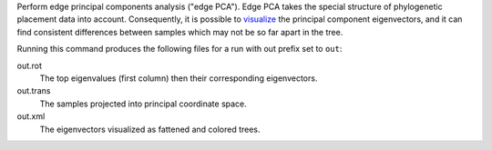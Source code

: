 Perform edge principal components analysis ("edge PCA").
Edge PCA takes the special structure of phylogenetic placement data into account.
Consequently, it is possible to visualize_ the principal component eigenvectors, and it can find consistent differences between samples which may not be so far apart in the tree.

Running this command produces the following files for a run with out prefix set to ``out``:

out.rot
  The top eigenvalues (first column) then their corresponding eigenvectors.

out.trans
  The samples projected into principal coordinate space.

out.xml
  The eigenvectors visualized as fattened and colored trees.

.. _visualize: http://matsen.fhcrc.org/pplacer/demo/pca.html
